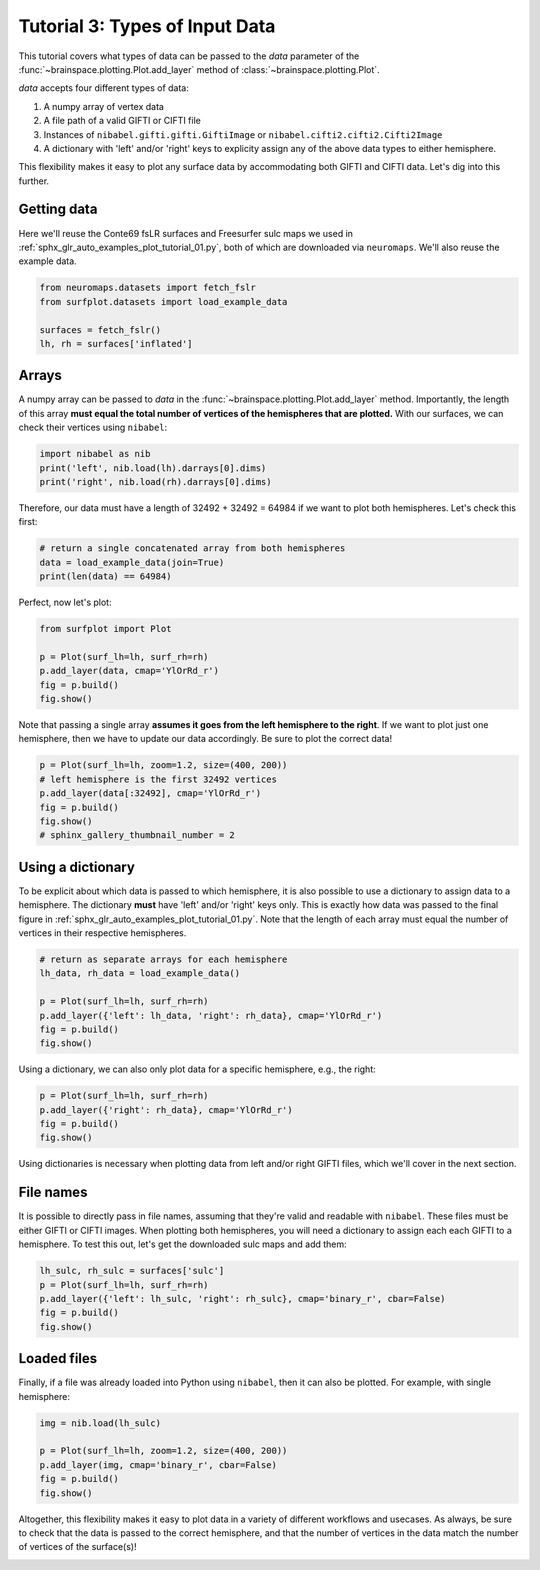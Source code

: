 
.. DO NOT EDIT.
.. THIS FILE WAS AUTOMATICALLY GENERATED BY SPHINX-GALLERY.
.. TO MAKE CHANGES, EDIT THE SOURCE PYTHON FILE:
.. "auto_examples/plot_tutorial_03.py"
.. LINE NUMBERS ARE GIVEN BELOW.

.. only:: html

    .. note::
        :class: sphx-glr-download-link-note

        Click :ref:`here <sphx_glr_download_auto_examples_plot_tutorial_03.py>`
        to download the full example code

.. rst-class:: sphx-glr-example-title

.. _sphx_glr_auto_examples_plot_tutorial_03.py:


.. _tutorial03_ref:

Tutorial 3: Types of Input Data
===============================

This tutorial covers what types of data can be passed to the `data` parameter
of the :func:`~brainspace.plotting.Plot.add_layer` method of 
:class:`~brainspace.plotting.Plot`.

`data` accepts four different types of data:

1. A numpy array of vertex data
2. A file path of a valid GIFTI or CIFTI file 
3. Instances of ``nibabel.gifti.gifti.GiftiImage`` or ``nibabel.cifti2.cifti2.Cifti2Image``
4. A dictionary with 'left' and/or 'right' keys to explicity assign any of the above data types to either hemisphere.

This flexibility makes it easy to plot any surface data by accommodating both 
GIFTI and CIFTI data. Let's dig into this further.

Getting data
------------

Here we'll reuse the Conte69 fsLR surfaces and Freesurfer sulc maps we used in 
:ref:`sphx_glr_auto_examples_plot_tutorial_01.py`, both of which are 
downloaded via ``neuromaps``. We'll also reuse the example data. 

.. GENERATED FROM PYTHON SOURCE LINES 29-35

.. code-block:: default

    from neuromaps.datasets import fetch_fslr
    from surfplot.datasets import load_example_data

    surfaces = fetch_fslr()
    lh, rh = surfaces['inflated']








.. GENERATED FROM PYTHON SOURCE LINES 36-44

Arrays
------

A numpy array can be passed to `data` in the 
:func:`~brainspace.plotting.Plot.add_layer` method. Importantly, the length 
of this array **must equal the total number of vertices of the hemispheres 
that are plotted.** With our surfaces, we can check their vertices using 
``nibabel``:

.. GENERATED FROM PYTHON SOURCE LINES 44-47

.. code-block:: default

    import nibabel as nib
    print('left', nib.load(lh).darrays[0].dims)
    print('right', nib.load(rh).darrays[0].dims)




.. rst-class:: sphx-glr-script-out

 Out:

 .. code-block:: none

    left [32492, 3]
    right [32492, 3]




.. GENERATED FROM PYTHON SOURCE LINES 48-50

Therefore, our data must have a length of 32492 + 32492 = 64984 if we want
to plot both hemispheres. Let's check this first:

.. GENERATED FROM PYTHON SOURCE LINES 50-54

.. code-block:: default


    # return a single concatenated array from both hemispheres
    data = load_example_data(join=True)
    print(len(data) == 64984)




.. rst-class:: sphx-glr-script-out

 Out:

 .. code-block:: none

    True




.. GENERATED FROM PYTHON SOURCE LINES 55-56

Perfect, now let's plot: 

.. GENERATED FROM PYTHON SOURCE LINES 56-62

.. code-block:: default

    from surfplot import Plot

    p = Plot(surf_lh=lh, surf_rh=rh)
    p.add_layer(data, cmap='YlOrRd_r')
    fig = p.build()
    fig.show()



.. image:: /auto_examples/images/sphx_glr_plot_tutorial_03_001.png
    :alt: plot tutorial 03
    :class: sphx-glr-single-img





.. GENERATED FROM PYTHON SOURCE LINES 63-66

Note that passing a single array **assumes it goes from the left hemisphere 
to the right**. If we want to plot just one hemisphere, then we have to 
update our data accordingly. Be sure to plot the correct data!

.. GENERATED FROM PYTHON SOURCE LINES 66-72

.. code-block:: default

    p = Plot(surf_lh=lh, zoom=1.2, size=(400, 200))
    # left hemisphere is the first 32492 vertices 
    p.add_layer(data[:32492], cmap='YlOrRd_r')
    fig = p.build()
    fig.show()
    # sphinx_gallery_thumbnail_number = 2



.. image:: /auto_examples/images/sphx_glr_plot_tutorial_03_002.png
    :alt: plot tutorial 03
    :class: sphx-glr-single-img





.. GENERATED FROM PYTHON SOURCE LINES 73-82

Using a dictionary
------------------

To be explicit about which data is passed to which hemisphere, it is also 
possible to use a dictionary to assign data to a hemisphere. The dictionary
**must** have 'left' and/or 'right' keys only. This is exactly how data was
passed to the final figure in 
:ref:`sphx_glr_auto_examples_plot_tutorial_01.py`. Note that the length of 
each array must equal the number of vertices in their respective hemispheres.

.. GENERATED FROM PYTHON SOURCE LINES 82-90

.. code-block:: default


    # return as separate arrays for each hemisphere
    lh_data, rh_data = load_example_data()

    p = Plot(surf_lh=lh, surf_rh=rh)
    p.add_layer({'left': lh_data, 'right': rh_data}, cmap='YlOrRd_r')
    fig = p.build()
    fig.show()



.. image:: /auto_examples/images/sphx_glr_plot_tutorial_03_003.png
    :alt: plot tutorial 03
    :class: sphx-glr-single-img





.. GENERATED FROM PYTHON SOURCE LINES 91-93

Using a dictionary, we can also only plot data for a specific hemisphere, 
e.g., the right:

.. GENERATED FROM PYTHON SOURCE LINES 93-97

.. code-block:: default

    p = Plot(surf_lh=lh, surf_rh=rh)
    p.add_layer({'right': rh_data}, cmap='YlOrRd_r')
    fig = p.build()
    fig.show()



.. image:: /auto_examples/images/sphx_glr_plot_tutorial_03_004.png
    :alt: plot tutorial 03
    :class: sphx-glr-single-img





.. GENERATED FROM PYTHON SOURCE LINES 98-109

Using dictionaries is necessary when plotting data from left and/or right 
GIFTI files, which we'll cover in the next section.

File names
----------

It is possible to directly pass in file names, assuming that they're valid
and readable with ``nibabel``. These files must be either GIFTI or CIFTI 
images. When plotting both hemispheres, you will need a dictionary to assign 
each each GIFTI to a hemisphere. To test this out, let's get the downloaded
sulc maps and add them: 

.. GENERATED FROM PYTHON SOURCE LINES 109-115

.. code-block:: default

    lh_sulc, rh_sulc = surfaces['sulc']
    p = Plot(surf_lh=lh, surf_rh=rh)
    p.add_layer({'left': lh_sulc, 'right': rh_sulc}, cmap='binary_r', cbar=False)
    fig = p.build()
    fig.show()




.. image:: /auto_examples/images/sphx_glr_plot_tutorial_03_005.png
    :alt: plot tutorial 03
    :class: sphx-glr-single-img





.. GENERATED FROM PYTHON SOURCE LINES 116-121

Loaded files
------------

Finally, if a file was already loaded into Python using ``nibabel``, then it
can also be plotted. For example, with single hemisphere:

.. GENERATED FROM PYTHON SOURCE LINES 121-127

.. code-block:: default

    img = nib.load(lh_sulc)

    p = Plot(surf_lh=lh, zoom=1.2, size=(400, 200))
    p.add_layer(img, cmap='binary_r', cbar=False)
    fig = p.build()
    fig.show()



.. image:: /auto_examples/images/sphx_glr_plot_tutorial_03_006.png
    :alt: plot tutorial 03
    :class: sphx-glr-single-img





.. GENERATED FROM PYTHON SOURCE LINES 128-131

Altogether, this flexibility makes it easy to plot data in a variety of 
different workflows and usecases. As always, be sure to check that the data
is passed to the correct hemisphere, and that the number of vertices in the
data match the number of vertices of the surface(s)!


.. rst-class:: sphx-glr-timing

   **Total running time of the script:** ( 0 minutes  2.126 seconds)


.. _sphx_glr_download_auto_examples_plot_tutorial_03.py:


.. only :: html

 .. container:: sphx-glr-footer
    :class: sphx-glr-footer-example



  .. container:: sphx-glr-download sphx-glr-download-python

     :download:`Download Python source code: plot_tutorial_03.py <plot_tutorial_03.py>`



  .. container:: sphx-glr-download sphx-glr-download-jupyter

     :download:`Download Jupyter notebook: plot_tutorial_03.ipynb <plot_tutorial_03.ipynb>`


.. only:: html

 .. rst-class:: sphx-glr-signature

    `Gallery generated by Sphinx-Gallery <https://sphinx-gallery.github.io>`_
